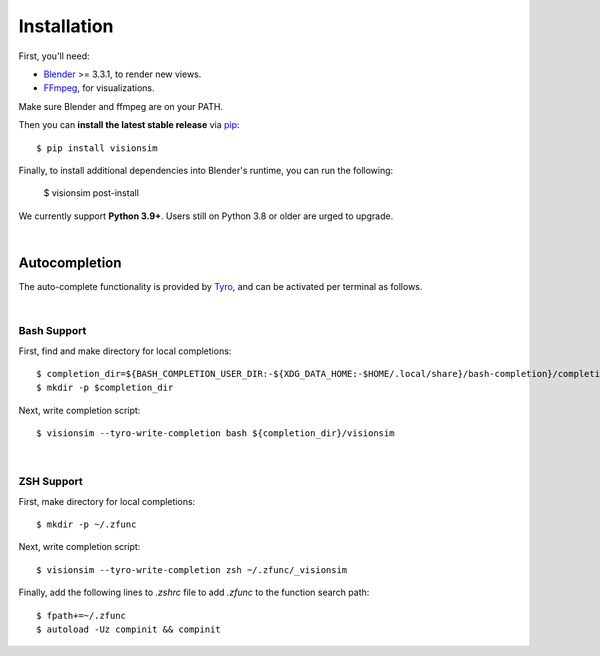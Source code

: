 Installation
============

First, you'll need:

* `Blender <https://www.blender.org/download/>`_ >= 3.3.1, to render new views. 
* `FFmpeg <https://ffmpeg.org/download.html>`_, for visualizations. 


Make sure Blender and ffmpeg are on your PATH.

Then you can **install the latest stable release** via `pip <https://pip.pypa.io>`_::
    
    $ pip install visionsim


Finally, to install additional dependencies into Blender's runtime, you can run the following:

    $ visionsim post-install


We currently support **Python 3.9+**. Users still on Python 3.8 or older are
urged to upgrade.

|

Autocompletion
--------------

The auto-complete functionality is provided by `Tyro <https://brentyi.github.io/tyro/tab_completion/>`_, and can be activated per terminal as follows.

|

Bash Support
^^^^^^^^^^^^

First, find and make directory for local completions::

    $ completion_dir=${BASH_COMPLETION_USER_DIR:-${XDG_DATA_HOME:-$HOME/.local/share}/bash-completion}/completions/
    $ mkdir -p $completion_dir

Next, write completion script::

    $ visionsim --tyro-write-completion bash ${completion_dir}/visionsim

|

ZSH Support
^^^^^^^^^^^

First, make directory for local completions::

$ mkdir -p ~/.zfunc

Next, write completion script::

$ visionsim --tyro-write-completion zsh ~/.zfunc/_visionsim

Finally, add the following lines to `.zshrc` file to add `.zfunc` to the function search path::

    $ fpath+=~/.zfunc
    $ autoload -Uz compinit && compinit
